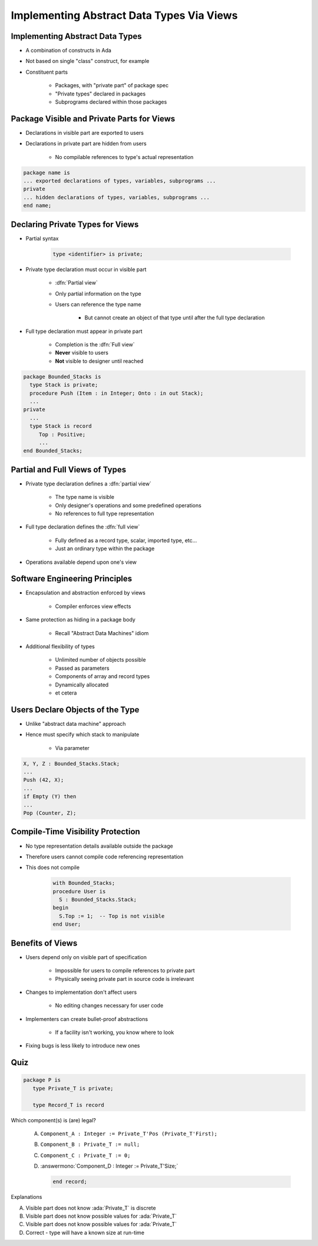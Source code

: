============================================
Implementing Abstract Data Types Via Views
============================================

----------------------------------
Implementing Abstract Data Types
----------------------------------

* A combination of constructs in Ada
* Not based on single "class" construct, for example
* Constituent parts

   - Packages, with "private part" of package spec
   - "Private types" declared in packages
   - Subprograms declared within those packages

---------------------------------------------
Package Visible and Private Parts for Views
---------------------------------------------

* Declarations in visible part are exported to users
* Declarations in private part are hidden from users

   - No compilable references to type's actual representation

.. code:: Ada

   package name is
   ... exported declarations of types, variables, subprograms ...
   private
   ... hidden declarations of types, variables, subprograms ...
   end name;

-----------------------------------
Declaring Private Types for Views
-----------------------------------

* Partial syntax

   .. code:: Ada

      type <identifier> is private;

* Private type declaration must occur in visible part

   - :dfn:`Partial view`
   - Only partial information on the type
   - Users can reference the type name

      - But cannot create an object of that type until after the full type declaration

* Full type declaration must appear in private part

   - Completion is the :dfn:`Full view`
   - **Never** visible to users
   - **Not** visible to designer until reached

.. code:: Ada

    package Bounded_Stacks is
      type Stack is private;
      procedure Push (Item : in Integer; Onto : in out Stack);
      ...
    private
      ...
      type Stack is record
         Top : Positive;
         ...
    end Bounded_Stacks;

---------------------------------
Partial and Full Views of Types
---------------------------------

* Private type declaration defines a :dfn:`partial view`

   - The type name is visible
   - Only designer's operations and some predefined operations
   - No references to full type representation

* Full type declaration defines the :dfn:`full view`

   - Fully defined as a record type, scalar, imported type, etc...
   - Just an ordinary type within the package

* Operations available depend upon one's view

---------------------------------
Software Engineering Principles
---------------------------------

* Encapsulation and abstraction enforced by views

   - Compiler enforces view effects

* Same protection as hiding in a package body

   - Recall "Abstract Data Machines" idiom

* Additional flexibility of types

   - Unlimited number of objects possible
   - Passed as parameters
   - Components of array and record types
   - Dynamically allocated
   - et cetera

-----------------------------------
Users Declare Objects of the Type
-----------------------------------

* Unlike "abstract data machine" approach
* Hence must specify which stack to manipulate

   - Via parameter

.. code:: Ada

   X, Y, Z : Bounded_Stacks.Stack;
   ...
   Push (42, X);
   ...
   if Empty (Y) then
   ...
   Pop (Counter, Z);

------------------------------------
Compile-Time Visibility Protection
------------------------------------

* No type representation details available outside the package
* Therefore users cannot compile code referencing representation
* This does not compile

   .. code:: Ada

      with Bounded_Stacks;
      procedure User is
        S : Bounded_Stacks.Stack;
      begin
        S.Top := 1;  -- Top is not visible
      end User;

-------------------
Benefits of Views
-------------------

* Users depend only on visible part of specification

   - Impossible for users to compile references to private part
   - Physically seeing private part in source code is irrelevant

* Changes to implementation don't affect users

   - No editing changes necessary for user code

* Implementers can create bullet-proof abstractions

   - If a facility isn't working, you know where to look

* Fixing bugs is less likely to introduce new ones

------
Quiz
------

.. code:: Ada

   package P is
      type Private_T is private;

      type Record_T is record

Which component(s) is (are) legal?

   A. ``Component_A : Integer := Private_T'Pos (Private_T'First);``
   B. ``Component_B : Private_T := null;``
   C. ``Component_C : Private_T := 0;``
   D. :answermono:`Component_D : Integer := Private_T'Size;`

      .. code:: Ada

         end record;

.. container:: animate

   Explanations

   A. Visible part does not know :ada:`Private_T` is discrete
   B. Visible part does not know possible values for :ada:`Private_T`
   C. Visible part does not know possible values for :ada:`Private_T`
   D. Correct - type will have a known size at run-time

